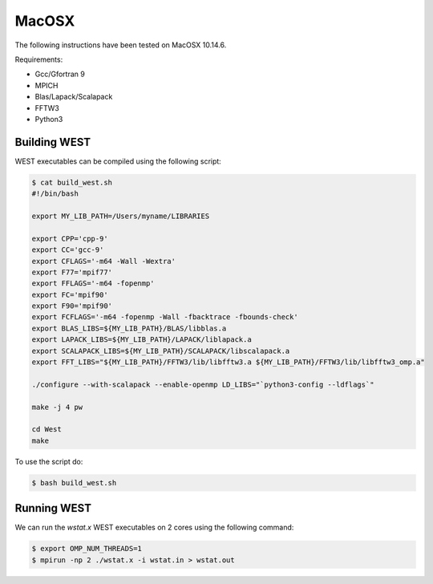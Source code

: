 .. _macosx:

======
MacOSX
======

The following instructions have been tested on MacOSX 10.14.6.

Requirements: 

- Gcc/Gfortran 9
- MPICH 
- Blas/Lapack/Scalapack
- FFTW3
- Python3

Building WEST
~~~~~~~~~~~~~

WEST executables can be compiled using the following script: 

.. code-block:: bash 

   $ cat build_west.sh
   #!/bin/bash

   export MY_LIB_PATH=/Users/myname/LIBRARIES

   export CPP='cpp-9'
   export CC='gcc-9'
   export CFLAGS='-m64 -Wall -Wextra'
   export F77='mpif77'
   export FFLAGS='-m64 -fopenmp'
   export FC='mpif90'
   export F90='mpif90'
   export FCFLAGS='-m64 -fopenmp -Wall -fbacktrace -fbounds-check'
   export BLAS_LIBS=${MY_LIB_PATH}/BLAS/libblas.a
   export LAPACK_LIBS=${MY_LIB_PATH}/LAPACK/liblapack.a
   export SCALAPACK_LIBS=${MY_LIB_PATH}/SCALAPACK/libscalapack.a
   export FFT_LIBS="${MY_LIB_PATH}/FFTW3/lib/libfftw3.a ${MY_LIB_PATH}/FFTW3/lib/libfftw3_omp.a"
   
   ./configure --with-scalapack --enable-openmp LD_LIBS="`python3-config --ldflags`"
   
   make -j 4 pw
   
   cd West
   make

To use the script do: 

.. code-block:: bash 

   $ bash build_west.sh


Running WEST
~~~~~~~~~~~~

We can run the `wstat.x` WEST executables on 2 cores using the following command:

.. code-block:: bash 

   $ export OMP_NUM_THREADS=1
   $ mpirun -np 2 ./wstat.x -i wstat.in > wstat.out
